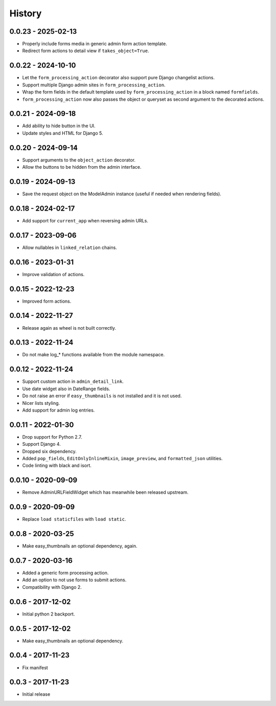 =======
History
=======

0.0.23 - 2025-02-13
===================

* Properly include forms media in generic admin form action template.
* Redirect form actions to detail view if ``takes_object=True``.


0.0.22 - 2024-10-10
===================

* Let the ``form_processing_action`` decorator also support pure Django
  changelist actions.
* Support multiple Django admin sites in ``form_processing_action``.
* Wrap the form fields in the default template used by
  ``form_processing_action`` in a block named ``formfields``.
* ``form_processing_action`` now also passes the object or queryset as second
  argument to the decorated actions.


0.0.21 - 2024-09-18
===================

* Add ability to hide button in the UI.
* Update styles and HTML for Django 5.


0.0.20 - 2024-09-14
===================

* Support arguments to the ``object_action`` decorator.
* Allow the buttons to be hidden from the admin interface.


0.0.19 - 2024-09-13
===================

* Save the request object on the ModelAdmin instance (useful if needed when
  rendering fields).


0.0.18 - 2024-02-17
===================

* Add support for ``current_app`` when reversing admin URLs.


0.0.17 - 2023-09-06
===================

* Allow nullables in ``linked_relation`` chains.


0.0.16 - 2023-01-31
===================

* Improve validation of actions.


0.0.15 - 2022-12-23
===================

* Improved form actions.


0.0.14 - 2022-11-27
===================

* Release again as wheel is not built correctly.


0.0.13 - 2022-11-24
===================

* Do not make log_* functions available from the module namespace.


0.0.12 - 2022-11-24
===================

* Support custom action in ``admin_detail_link``.
* Use date widget also in DateRange fields.
* Do not raise an error if ``easy_thumbnails`` is not installed and it is not
  used.
* Nicer lists styling.
* Add support for admin log entries.


0.0.11 - 2022-01-30
===================

* Drop support for Python 2.7.
* Support Django 4.
* Dropped six dependency.
* Added ``pop_fields``, ``EditOnlyInlineMixin``, ``image_preview``, and
  ``formatted_json`` utilities.
* Code linting with black and isort.


0.0.10 - 2020-09-09
===================

* Remove AdminURLFieldWidget which has meanwhile been released upstream.


0.0.9 - 2020-09-09
==================

* Replace ``load staticfiles`` with ``load static``.


0.0.8 - 2020-03-25
==================

* Make easy_thumbnails an optional dependency, again.


0.0.7 - 2020-03-16
==================

* Added a generic form processing action.
* Add an option to not use forms to submit actions.
* Compatibility with Django 2.


0.0.6 - 2017-12-02
==================

* Initial python 2 backport.


0.0.5 - 2017-12-02
==================

* Make easy_thumbnails an optional dependency.


0.0.4 - 2017-11-23
==================

* Fix manifest


0.0.3 - 2017-11-23
==================

* Initial release
